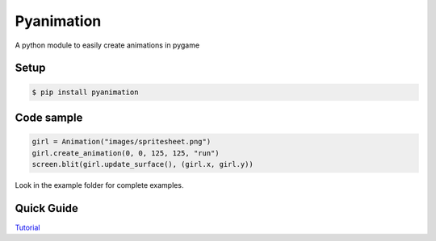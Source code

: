 Pyanimation
===========
A python module to easily create animations in pygame

.. image:: /examples/images/spritesheet.png

Setup
-----

.. code-block:: bash

    $ pip install pyanimation

Code sample
-----

.. code-block:: python

    girl = Animation("images/spritesheet.png")
    girl.create_animation(0, 0, 125, 125, "run")
    screen.blit(girl.update_surface(), (girl.x, girl.y))

Look in the example folder for complete examples.

.. image:: /examples/images/showcase.gif

Quick Guide
-----
`Tutorial <https://github.com/estevaofon/pyanimation/blob/master/docs/index.rst>`_
